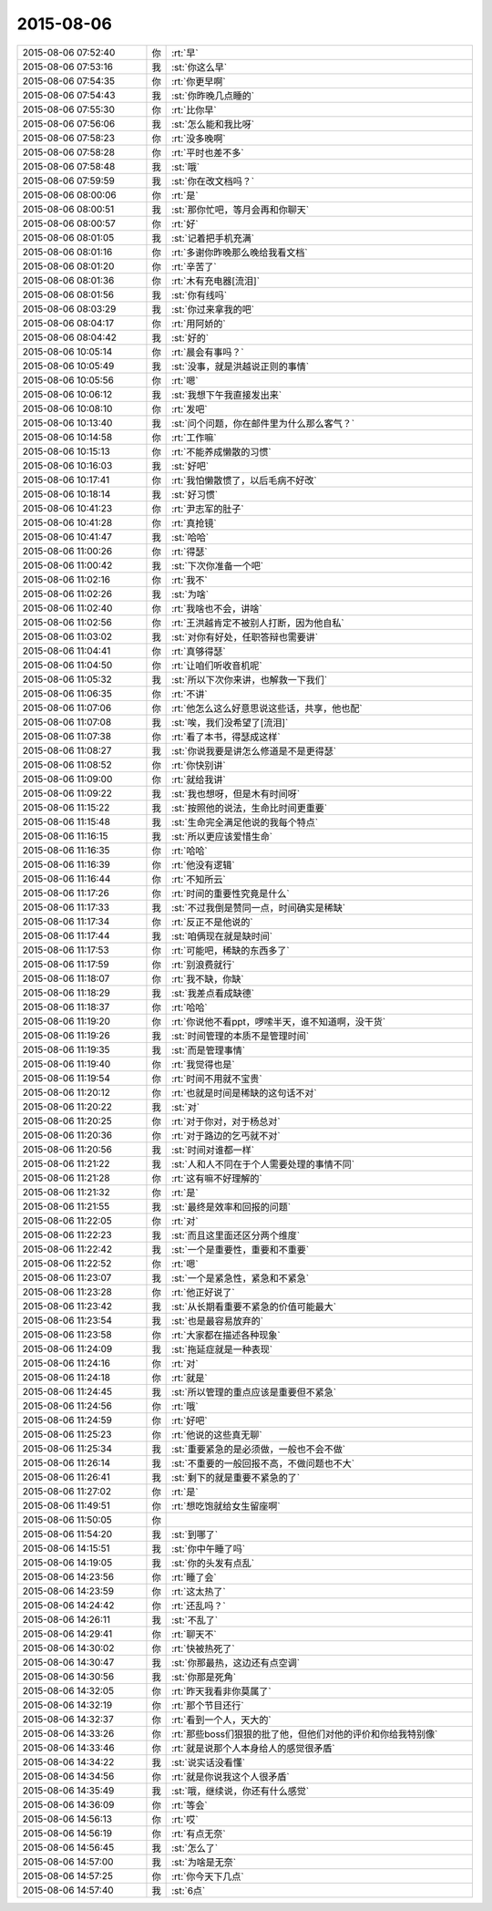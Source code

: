 2015-08-06
-------------

.. list-table::
   :widths: 25, 1, 60

   * - 2015-08-06 07:52:40
     - 你
     - :rt:`早`
   * - 2015-08-06 07:53:16
     - 我
     - :st:`你这么早`
   * - 2015-08-06 07:54:35
     - 你
     - :rt:`你更早啊`
   * - 2015-08-06 07:54:43
     - 我
     - :st:`你昨晚几点睡的`
   * - 2015-08-06 07:55:30
     - 你
     - :rt:`比你早`
   * - 2015-08-06 07:56:06
     - 我
     - :st:`怎么能和我比呀`
   * - 2015-08-06 07:58:23
     - 你
     - :rt:`没多晚啊`
   * - 2015-08-06 07:58:28
     - 你
     - :rt:`平时也差不多`
   * - 2015-08-06 07:58:48
     - 我
     - :st:`哦`
   * - 2015-08-06 07:59:59
     - 我
     - :st:`你在改文档吗？`
   * - 2015-08-06 08:00:06
     - 你
     - :rt:`是`
   * - 2015-08-06 08:00:51
     - 我
     - :st:`那你忙吧，等月会再和你聊天`
   * - 2015-08-06 08:00:57
     - 你
     - :rt:`好`
   * - 2015-08-06 08:01:05
     - 我
     - :st:`记着把手机充满`
   * - 2015-08-06 08:01:16
     - 你
     - :rt:`多谢你昨晚那么晚给我看文档`
   * - 2015-08-06 08:01:20
     - 你
     - :rt:`辛苦了`
   * - 2015-08-06 08:01:36
     - 你
     - :rt:`木有充电器[流泪]`
   * - 2015-08-06 08:01:56
     - 我
     - :st:`你有线吗`
   * - 2015-08-06 08:03:29
     - 我
     - :st:`你过来拿我的吧`
   * - 2015-08-06 08:04:17
     - 你
     - :rt:`用阿娇的`
   * - 2015-08-06 08:04:42
     - 我
     - :st:`好的`
   * - 2015-08-06 10:05:14
     - 你
     - :rt:`晨会有事吗？`
   * - 2015-08-06 10:05:49
     - 我
     - :st:`没事，就是洪越说正则的事情`
   * - 2015-08-06 10:05:56
     - 你
     - :rt:`嗯`
   * - 2015-08-06 10:06:12
     - 我
     - :st:`我想下午我直接发出来`
   * - 2015-08-06 10:08:10
     - 你
     - :rt:`发吧`
   * - 2015-08-06 10:13:40
     - 我
     - :st:`问个问题，你在邮件里为什么那么客气？`
   * - 2015-08-06 10:14:58
     - 你
     - :rt:`工作嘛`
   * - 2015-08-06 10:15:13
     - 你
     - :rt:`不能养成懒散的习惯`
   * - 2015-08-06 10:16:03
     - 我
     - :st:`好吧`
   * - 2015-08-06 10:17:41
     - 你
     - :rt:`我怕懒散惯了，以后毛病不好改`
   * - 2015-08-06 10:18:14
     - 我
     - :st:`好习惯`
   * - 2015-08-06 10:41:23
     - 你
     - :rt:`尹志军的肚子`
   * - 2015-08-06 10:41:28
     - 你
     - :rt:`真抢镜`
   * - 2015-08-06 10:41:47
     - 我
     - :st:`哈哈`
   * - 2015-08-06 11:00:26
     - 你
     - :rt:`得瑟`
   * - 2015-08-06 11:00:42
     - 我
     - :st:`下次你准备一个吧`
   * - 2015-08-06 11:02:16
     - 你
     - :rt:`我不`
   * - 2015-08-06 11:02:26
     - 我
     - :st:`为啥`
   * - 2015-08-06 11:02:40
     - 你
     - :rt:`我啥也不会，讲啥`
   * - 2015-08-06 11:02:56
     - 你
     - :rt:`王洪越肯定不被别人打断，因为他自私`
   * - 2015-08-06 11:03:02
     - 我
     - :st:`对你有好处，任职答辩也需要讲`
   * - 2015-08-06 11:04:41
     - 你
     - :rt:`真够得瑟`
   * - 2015-08-06 11:04:50
     - 你
     - :rt:`让咱们听收音机呢`
   * - 2015-08-06 11:05:32
     - 我
     - :st:`所以下次你来讲，也解救一下我们`
   * - 2015-08-06 11:06:35
     - 你
     - :rt:`不讲`
   * - 2015-08-06 11:07:06
     - 你
     - :rt:`他怎么这么好意思说这些话，共享，他也配`
   * - 2015-08-06 11:07:08
     - 我
     - :st:`唉，我们没希望了[流泪]`
   * - 2015-08-06 11:07:38
     - 你
     - :rt:`看了本书，得瑟成这样`
   * - 2015-08-06 11:08:27
     - 我
     - :st:`你说我要是讲怎么修道是不是更得瑟`
   * - 2015-08-06 11:08:52
     - 你
     - :rt:`你快别讲`
   * - 2015-08-06 11:09:00
     - 你
     - :rt:`就给我讲`
   * - 2015-08-06 11:09:22
     - 我
     - :st:`我也想呀，但是木有时间呀`
   * - 2015-08-06 11:15:22
     - 我
     - :st:`按照他的说法，生命比时间更重要`
   * - 2015-08-06 11:15:48
     - 我
     - :st:`生命完全满足他说的我每个特点`
   * - 2015-08-06 11:16:15
     - 我
     - :st:`所以更应该爱惜生命`
   * - 2015-08-06 11:16:35
     - 你
     - :rt:`哈哈`
   * - 2015-08-06 11:16:39
     - 你
     - :rt:`他没有逻辑`
   * - 2015-08-06 11:16:44
     - 你
     - :rt:`不知所云`
   * - 2015-08-06 11:17:26
     - 你
     - :rt:`时间的重要性究竟是什么`
   * - 2015-08-06 11:17:33
     - 我
     - :st:`不过我倒是赞同一点，时间确实是稀缺`
   * - 2015-08-06 11:17:34
     - 你
     - :rt:`反正不是他说的`
   * - 2015-08-06 11:17:44
     - 我
     - :st:`咱俩现在就是缺时间`
   * - 2015-08-06 11:17:53
     - 你
     - :rt:`可能吧，稀缺的东西多了`
   * - 2015-08-06 11:17:59
     - 你
     - :rt:`别浪费就行`
   * - 2015-08-06 11:18:07
     - 你
     - :rt:`我不缺，你缺`
   * - 2015-08-06 11:18:29
     - 我
     - :st:`我差点看成缺德`
   * - 2015-08-06 11:18:37
     - 你
     - :rt:`哈哈`
   * - 2015-08-06 11:19:20
     - 你
     - :rt:`你说他不看ppt，啰嗦半天，谁不知道啊，没干货`
   * - 2015-08-06 11:19:26
     - 我
     - :st:`时间管理的本质不是管理时间`
   * - 2015-08-06 11:19:35
     - 我
     - :st:`而是管理事情`
   * - 2015-08-06 11:19:40
     - 你
     - :rt:`我觉得也是`
   * - 2015-08-06 11:19:54
     - 你
     - :rt:`时间不用就不宝贵`
   * - 2015-08-06 11:20:12
     - 你
     - :rt:`也就是时间是稀缺的这句话不对`
   * - 2015-08-06 11:20:22
     - 我
     - :st:`对`
   * - 2015-08-06 11:20:25
     - 你
     - :rt:`对于你对，对于杨总对`
   * - 2015-08-06 11:20:36
     - 你
     - :rt:`对于路边的乞丐就不对`
   * - 2015-08-06 11:20:56
     - 我
     - :st:`时间对谁都一样`
   * - 2015-08-06 11:21:22
     - 我
     - :st:`人和人不同在于个人需要处理的事情不同`
   * - 2015-08-06 11:21:28
     - 你
     - :rt:`这有嘛不好理解的`
   * - 2015-08-06 11:21:32
     - 你
     - :rt:`是`
   * - 2015-08-06 11:21:55
     - 我
     - :st:`最终是效率和回报的问题`
   * - 2015-08-06 11:22:05
     - 你
     - :rt:`对`
   * - 2015-08-06 11:22:23
     - 我
     - :st:`而且这里面还区分两个维度`
   * - 2015-08-06 11:22:42
     - 我
     - :st:`一个是重要性，重要和不重要`
   * - 2015-08-06 11:22:52
     - 你
     - :rt:`嗯`
   * - 2015-08-06 11:23:07
     - 我
     - :st:`一个是紧急性，紧急和不紧急`
   * - 2015-08-06 11:23:28
     - 你
     - :rt:`他正好说了`
   * - 2015-08-06 11:23:42
     - 我
     - :st:`从长期看重要不紧急的价值可能最大`
   * - 2015-08-06 11:23:54
     - 我
     - :st:`也是最容易放弃的`
   * - 2015-08-06 11:23:58
     - 你
     - :rt:`大家都在描述各种现象`
   * - 2015-08-06 11:24:09
     - 我
     - :st:`拖延症就是一种表现`
   * - 2015-08-06 11:24:16
     - 你
     - :rt:`对`
   * - 2015-08-06 11:24:18
     - 你
     - :rt:`就是`
   * - 2015-08-06 11:24:45
     - 我
     - :st:`所以管理的重点应该是重要但不紧急`
   * - 2015-08-06 11:24:56
     - 你
     - :rt:`哦`
   * - 2015-08-06 11:24:59
     - 你
     - :rt:`好吧`
   * - 2015-08-06 11:25:23
     - 你
     - :rt:`他说的这些真无聊`
   * - 2015-08-06 11:25:34
     - 我
     - :st:`重要紧急的是必须做，一般也不会不做`
   * - 2015-08-06 11:26:14
     - 我
     - :st:`不重要的一般回报不高，不做问题也不大`
   * - 2015-08-06 11:26:41
     - 我
     - :st:`剩下的就是重要不紧急的了`
   * - 2015-08-06 11:27:02
     - 你
     - :rt:`是`
   * - 2015-08-06 11:49:51
     - 你
     - :rt:`想吃饱就给女生留座啊`
   * - 2015-08-06 11:50:05
     - 你
     - .. image:: images/3239.jpg
          :width: 100px
   * - 2015-08-06 11:54:20
     - 我
     - :st:`到哪了`
   * - 2015-08-06 14:15:51
     - 我
     - :st:`你中午睡了吗`
   * - 2015-08-06 14:19:05
     - 我
     - :st:`你的头发有点乱`
   * - 2015-08-06 14:23:56
     - 你
     - :rt:`睡了会`
   * - 2015-08-06 14:23:59
     - 你
     - :rt:`这太热了`
   * - 2015-08-06 14:24:42
     - 你
     - :rt:`还乱吗？`
   * - 2015-08-06 14:26:11
     - 我
     - :st:`不乱了`
   * - 2015-08-06 14:29:41
     - 你
     - :rt:`聊天不`
   * - 2015-08-06 14:30:02
     - 你
     - :rt:`快被热死了`
   * - 2015-08-06 14:30:47
     - 我
     - :st:`你那最热，这边还有点空调`
   * - 2015-08-06 14:30:56
     - 我
     - :st:`你那是死角`
   * - 2015-08-06 14:32:05
     - 你
     - :rt:`昨天我看非你莫属了`
   * - 2015-08-06 14:32:19
     - 你
     - :rt:`那个节目还行`
   * - 2015-08-06 14:32:37
     - 你
     - :rt:`看到一个人，天大的`
   * - 2015-08-06 14:33:26
     - 你
     - :rt:`那些boss们狠狠的批了他，但他们对他的评价和你给我特别像`
   * - 2015-08-06 14:33:46
     - 你
     - :rt:`就是说那个人本身给人的感觉很矛盾`
   * - 2015-08-06 14:34:22
     - 我
     - :st:`说实话没看懂`
   * - 2015-08-06 14:34:56
     - 你
     - :rt:`就是你说我这个人很矛盾`
   * - 2015-08-06 14:35:49
     - 我
     - :st:`哦，继续说，你还有什么感觉`
   * - 2015-08-06 14:36:09
     - 你
     - :rt:`等会`
   * - 2015-08-06 14:56:13
     - 你
     - :rt:`哎`
   * - 2015-08-06 14:56:19
     - 你
     - :rt:`有点无奈`
   * - 2015-08-06 14:56:45
     - 我
     - :st:`怎么了`
   * - 2015-08-06 14:57:00
     - 我
     - :st:`为啥是无奈`
   * - 2015-08-06 14:57:25
     - 你
     - :rt:`你今天下几点`
   * - 2015-08-06 14:57:40
     - 我
     - :st:`6点`